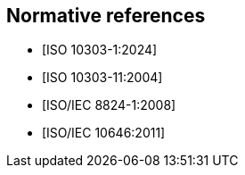 
[bibliography]
== Normative references

* [[[ISO10303-1,ISO 10303-1:2024]]]

* [[[ISO10303-11,ISO 10303-11:2004]]]

* [[[ISO8824-1,ISO/IEC 8824-1:2008]]]

* [[[ISO10646,ISO/IEC 10646:2011]]]
